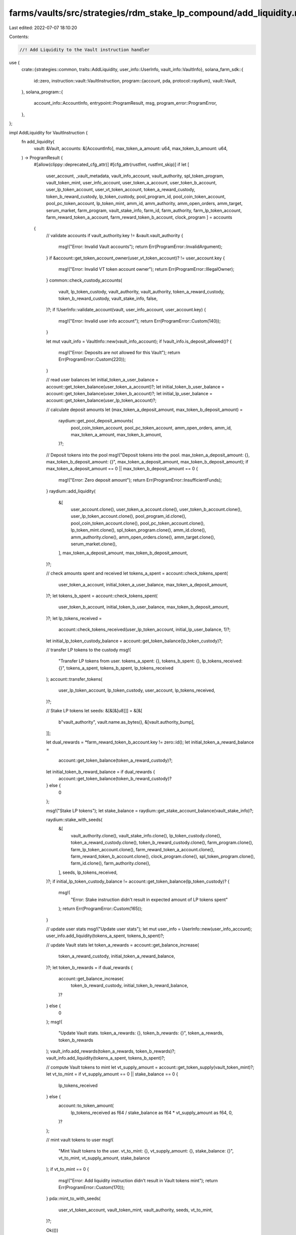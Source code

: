 farms/vaults/src/strategies/rdm_stake_lp_compound/add_liquidity.rs
==================================================================

Last edited: 2022-07-07 18:10:20

Contents:

.. code-block:: rs

    //! Add Liquidity to the Vault instruction handler

use {
    crate::{strategies::common, traits::AddLiquidity, user_info::UserInfo, vault_info::VaultInfo},
    solana_farm_sdk::{
        id::zero,
        instruction::vault::VaultInstruction,
        program::{account, pda, protocol::raydium},
        vault::Vault,
    },
    solana_program::{
        account_info::AccountInfo, entrypoint::ProgramResult, msg, program_error::ProgramError,
    },
};

impl AddLiquidity for VaultInstruction {
    fn add_liquidity(
        vault: &Vault,
        accounts: &[AccountInfo],
        max_token_a_amount: u64,
        max_token_b_amount: u64,
    ) -> ProgramResult {
        #[allow(clippy::deprecated_cfg_attr)]
        #[cfg_attr(rustfmt, rustfmt_skip)]
        if let [
            user_account,
            _vault_metadata,
            vault_info_account,
            vault_authority,
            spl_token_program,
            vault_token_mint,
            user_info_account,
            user_token_a_account,
            user_token_b_account,
            user_lp_token_account,
            user_vt_token_account,
            token_a_reward_custody,
            token_b_reward_custody,
            lp_token_custody,
            pool_program_id,
            pool_coin_token_account,
            pool_pc_token_account,
            lp_token_mint,
            amm_id,
            amm_authority,
            amm_open_orders,
            amm_target,
            serum_market,
            farm_program,
            vault_stake_info,
            farm_id,
            farm_authority,
            farm_lp_token_account,
            farm_reward_token_a_account,
            farm_reward_token_b_account,
            clock_program
            ] = accounts
        {
            // validate accounts
            if vault_authority.key != &vault.vault_authority {
                msg!("Error: Invalid Vault accounts");
                return Err(ProgramError::InvalidArgument);
            }
            if &account::get_token_account_owner(user_vt_token_account)? != user_account.key {
                msg!("Error: Invalid VT token account owner");
                return Err(ProgramError::IllegalOwner);
            }
            common::check_custody_accounts(
                vault,
                lp_token_custody,
                vault_authority,
                vault_authority,
                token_a_reward_custody,
                token_b_reward_custody,
                vault_stake_info,
                false,
            )?;
            if !UserInfo::validate_account(vault, user_info_account, user_account.key) {
                msg!("Error: Invalid user info account");
                return Err(ProgramError::Custom(140));
            }

            let mut vault_info = VaultInfo::new(vault_info_account);
            if !vault_info.is_deposit_allowed()? {
                msg!("Error: Deposits are not allowed for this Vault");
                return Err(ProgramError::Custom(220));
            }

            // read user balances
            let initial_token_a_user_balance = account::get_token_balance(user_token_a_account)?;
            let initial_token_b_user_balance = account::get_token_balance(user_token_b_account)?;
            let initial_lp_user_balance = account::get_token_balance(user_lp_token_account)?;

            // calculate deposit amounts
            let (max_token_a_deposit_amount, max_token_b_deposit_amount) =
                raydium::get_pool_deposit_amounts(
                    pool_coin_token_account,
                    pool_pc_token_account,
                    amm_open_orders,
                    amm_id,
                    max_token_a_amount,
                    max_token_b_amount,
                )?;

            // Deposit tokens into the pool
            msg!("Deposit tokens into the pool. max_token_a_deposit_amount: {}, max_token_b_deposit_amount: {}", max_token_a_deposit_amount, max_token_b_deposit_amount);
            if max_token_a_deposit_amount == 0 || max_token_b_deposit_amount == 0 {
                msg!("Error: Zero deposit amount");
                return Err(ProgramError::InsufficientFunds);
            }
            raydium::add_liquidity(
                &[
                    user_account.clone(),
                    user_token_a_account.clone(),
                    user_token_b_account.clone(),
                    user_lp_token_account.clone(),
                    pool_program_id.clone(),
                    pool_coin_token_account.clone(),
                    pool_pc_token_account.clone(),
                    lp_token_mint.clone(),
                    spl_token_program.clone(),
                    amm_id.clone(),
                    amm_authority.clone(),
                    amm_open_orders.clone(),
                    amm_target.clone(),
                    serum_market.clone(),
                ],
                max_token_a_deposit_amount,
                max_token_b_deposit_amount,
            )?;

            // check amounts spent and received
            let tokens_a_spent = account::check_tokens_spent(
                user_token_a_account,
                initial_token_a_user_balance,
                max_token_a_deposit_amount,
            )?;
            let tokens_b_spent = account::check_tokens_spent(
                user_token_b_account,
                initial_token_b_user_balance,
                max_token_b_deposit_amount,
            )?;
            let lp_tokens_received =
                account::check_tokens_received(user_lp_token_account, initial_lp_user_balance, 1)?;
            let initial_lp_token_custody_balance = account::get_token_balance(lp_token_custody)?;

            // transfer LP tokens to the custody
            msg!(
                "Transfer LP tokens from user. tokens_a_spent: {}, tokens_b_spent: {}, lp_tokens_received: {}",
                tokens_a_spent,
                tokens_b_spent,
                lp_tokens_received
            );
            account::transfer_tokens(
                user_lp_token_account,
                lp_token_custody,
                user_account,
                lp_tokens_received,
            )?;

            // Stake LP tokens
            let seeds: &[&[&[u8]]] = &[&[
                b"vault_authority",
                vault.name.as_bytes(),
                &[vault.authority_bump],
            ]];

            let dual_rewards = *farm_reward_token_b_account.key != zero::id();
            let initial_token_a_reward_balance =
                account::get_token_balance(token_a_reward_custody)?;
            let initial_token_b_reward_balance = if dual_rewards {
                account::get_token_balance(token_b_reward_custody)?
            } else {
                0
            };

            msg!("Stake LP tokens");
            let stake_balance = raydium::get_stake_account_balance(vault_stake_info)?;

            raydium::stake_with_seeds(
                &[
                    vault_authority.clone(),
                    vault_stake_info.clone(),
                    lp_token_custody.clone(),
                    token_a_reward_custody.clone(),
                    token_b_reward_custody.clone(),
                    farm_program.clone(),
                    farm_lp_token_account.clone(),
                    farm_reward_token_a_account.clone(),
                    farm_reward_token_b_account.clone(),
                    clock_program.clone(),
                    spl_token_program.clone(),
                    farm_id.clone(),
                    farm_authority.clone(),
                ],
                seeds,
                lp_tokens_received,
            )?;
            if initial_lp_token_custody_balance != account::get_token_balance(lp_token_custody)? {
                msg!(
                    "Error: Stake instruction didn't result in expected amount of LP tokens spent"
                );
                return Err(ProgramError::Custom(165));
            }

            // update user stats
            msg!("Update user stats");
            let mut user_info = UserInfo::new(user_info_account);
            user_info.add_liquidity(tokens_a_spent, tokens_b_spent)?;

            // update Vault stats
            let token_a_rewards = account::get_balance_increase(
                token_a_reward_custody,
                initial_token_a_reward_balance,
            )?;
            let token_b_rewards = if dual_rewards {
                account::get_balance_increase(
                    token_b_reward_custody,
                    initial_token_b_reward_balance,
                )?
            } else {
                0
            };
            msg!(
                "Update Vault stats. token_a_rewards: {}, token_b_rewards: {}",
                token_a_rewards,
                token_b_rewards
            );
            vault_info.add_rewards(token_a_rewards, token_b_rewards)?;
            vault_info.add_liquidity(tokens_a_spent, tokens_b_spent)?;

            // compute Vault tokens to mint
            let vt_supply_amount = account::get_token_supply(vault_token_mint)?;
            let vt_to_mint = if vt_supply_amount == 0 || stake_balance == 0 {
                lp_tokens_received
            } else {
                account::to_token_amount(
                    lp_tokens_received as f64 / stake_balance as f64 * vt_supply_amount as f64,
                    0,
                )?
            };

            // mint vault tokens to user
            msg!(
                "Mint Vault tokens to the user. vt_to_mint: {}, vt_supply_amount: {}, stake_balance: {}",
                vt_to_mint, vt_supply_amount,
                stake_balance
            );
            if vt_to_mint == 0 {
                msg!("Error: Add liquidity instruction didn't result in Vault tokens mint");
                return Err(ProgramError::Custom(170));
            }
            pda::mint_to_with_seeds(
                user_vt_token_account,
                vault_token_mint,
                vault_authority,
                seeds,
                vt_to_mint,
            )?;

            Ok(())
        } else {
            Err(ProgramError::NotEnoughAccountKeys)
        }
    }
}


